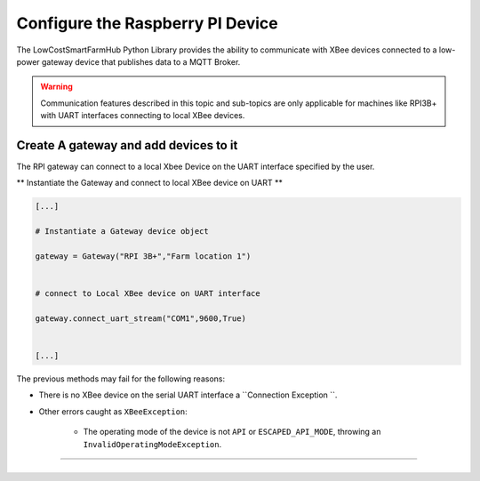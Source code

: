 Configure the Raspberry PI Device
=================================

The LowCostSmartFarmHub  Python Library provides the ability to communicate with 
XBee devices connected to a low-power gateway device that publishes data to a MQTT Broker.

.. warning::
  Communication features described in this topic and sub-topics are only
  applicable for machines like RPI3B+ with UART interfaces connecting to local XBee devices.

Create A gateway and add devices to it
----------------------------------------

The RPI gateway can connect to a  local Xbee Device on the UART interface specified by the user.

** Instantiate the Gateway and connect to local XBee device on UART ** 

.. code:: python

  [...]

  # Instantiate a Gateway device object
  
  gateway = Gateway("RPI 3B+","Farm location 1")

  
  # connect to Local XBee device on UART interface
  
  gateway.connect_uart_stream("COM1",9600,True)


  [...]


The previous methods may fail for the following reasons:

* There is no XBee device on the serial UART interface
  a ``Connection Exception ``.

* Other errors caught as ``XBeeException``:

    * The operating mode of the device is not ``API`` or ``ESCAPED_API_MODE``,
      throwing an ``InvalidOperatingModeException``.
 

```````````````````````````````````````````````````````````````````````




+----------------------------------------------------------------------------------------------------------------------------------------------------------------------------+
